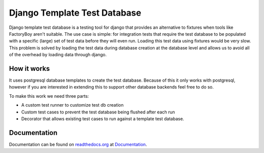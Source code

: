 =============================
Django Template Test Database
=============================

.. image:: https://secure.travis-ci.org/wilbuick/django-ttdb.png
    :alt: Build Status
    :target: http://travis-ci.org/wilbuick/django-ttdb

Django template test database is a testing tool for django that provides an alternative
to fixtures when tools like FactoryBoy aren't suitable. The use case is simple: for 
integration tests that require the test database to be populated with a specific (large) 
set of test data before they will even run. Loading this test data using fixtures would 
be very slow. This problem is solved by loading the test data during database creation 
at the database level and allows us to avoid all of the overhead by loading data through
django.

How it works
------------

It uses postgresql database templates to create the test database. Because of this it 
only works with postgresql, however if you are interested in extending this to support 
other database backends feel free to do so.

To make this work we need three parts:

* A custom test runner to customize test db creation
* Custom test cases to prevent the test database being flushed after each run
* Decorator that allows existing test cases to run against a template test database.

Documentation
-------------

Documentation can be found on `readthedocs.org`_ at `Documentation`_.

.. _`Documentation`: http://django-ttdb.readthedocs.org/en/latest/
.. _`readthedocs.org`: http://readthedocs.org
